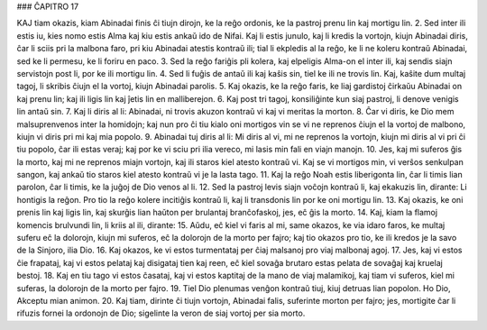 ### ĈAPITRO 17

KAJ tiam okazis, kiam Abinadai finis ĉi tiujn dirojn, ke la reĝo ordonis, ke la pastroj prenu lin kaj mortigu lin.
2. Sed inter ili estis iu, kies nomo estis Alma kaj kiu estis ankaŭ ido de Nifai. Kaj li estis junulo, kaj li kredis la vortojn, kiujn Abinadai diris, ĉar li sciis pri la malbona faro, pri kiu Abinadai atestis kontraŭ ili; tial li ekpledis al la reĝo, ke li ne koleru kontraŭ Abinadai, sed ke li permesu, ke li foriru en paco.
3. Sed la reĝo fariĝis pli kolera, kaj elpeligis Alma-on el inter ili, kaj sendis siajn servistojn post li, por ke ili mortigu lin.
4. Sed li fuĝis de antaŭ ili kaj kaŝis sin, tiel ke ili ne trovis lin. Kaj, kaŝite dum multaj tagoj, li skribis ĉiujn el la vortoj, kiujn Abinadai parolis.
5. Kaj okazis, ke la reĝo faris, ke liaj gardistoj ĉirkaŭu Abinadai on kaj prenu lin; kaj ili ligis lin kaj ĵetis lin en malliberejon.
6. Kaj post tri tagoj, konsiliĝinte kun siaj pastroj, li denove venigis lin antaŭ sin.
7. Kaj li diris al li: Abinadai, ni trovis akuzon kontraŭ vi kaj vi meritas la morton.
8. Ĉar vi diris, ke Dio mem malsuprenvenos inter la homidojn; kaj nun pro ĉi tiu kialo oni mortigos vin se vi ne reprenos ĉiujn el la vortoj de malbono, kiujn vi diris pri mi kaj mia popolo.
9. Abinadai tuj diris al li: Mi diris al vi, mi ne reprenos la vortojn, kiujn mi diris al vi pri ĉi tiu popolo, ĉar ili estas veraj; kaj por ke vi sciu pri ilia vereco, mi lasis min fali en viajn manojn.
10. Jes, kaj mi suferos ĝis la morto, kaj mi ne reprenos miajn vortojn, kaj ili staros kiel atesto kontraŭ vi. Kaj se vi mortigos min, vi verŝos senkulpan sangon, kaj ankaŭ tio staros kiel atesto kontraŭ vi je la lasta tago.
11. Kaj la reĝo Noah estis liberigonta lin, ĉar li timis lian parolon, ĉar li timis, ke la juĝoj de Dio venos al li.
12. Sed la pastroj levis siajn voĉojn kontraŭ li, kaj ekakuzis lin, dirante: Li hontigis la reĝon. Pro tio la reĝo kolere incitiĝis kontraŭ li, kaj li transdonis lin por ke oni mortigu lin.
13. Kaj okazis, ke oni prenis lin kaj ligis lin, kaj skurĝis lian haŭton per brulantaj branĉofaskoj, jes, eĉ ĝis la morto.
14. Kaj, kiam la flamoj komencis brulvundi lin, li kriis al ili, dirante:
15. Aŭdu, eĉ kiel vi faris al mi, same okazos, ke via idaro faros, ke multaj suferu eĉ la dolorojn, kiujn mi suferos, eĉ la dolorojn de la morto per fajro; kaj tio okazos pro tio, ke ili kredos je la savo de la Sinjoro, ilia Dio.
16. Kaj okazos, ke vi estos turmentataj per ĉiaj malsanoj pro viaj malbonaj agoj.
17. Jes, kaj vi estos ĉie frapataj, kaj vi estos pelataj kaj disigataj tien kaj reen, eĉ kiel sovaĝa brutaro estas pelata de sovaĝaj kaj kruelaj bestoj.
18. Kaj en tiu tago vi estos ĉasataj, kaj vi estos kaptitaj de la mano de viaj malamikoj, kaj tiam vi suferos, kiel mi suferas, la dolorojn de la morto per fajro.
19. Tiel Dio plenumas venĝon kontraŭ tiuj, kiuj detruas lian popolon. Ho Dio, Akceptu mian animon.
20. Kaj tiam, dirinte ĉi tiujn vortojn, Abinadai falis, suferinte morton per fajro; jes, mortigite ĉar li rifuzis fornei la ordonojn de Dio; sigelinte la veron de siaj vortoj per sia morto.

